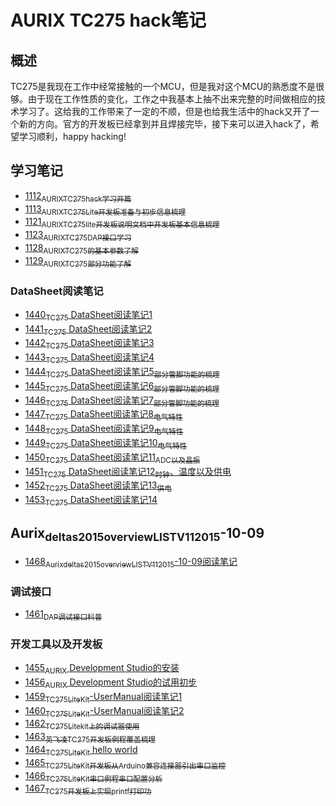 * AURIX TC275 hack笔记
** 概述
TC275是我现在工作中经常接触的一个MCU，但是我对这个MCU的熟悉度不是很够。由于现在工作性质的变化，工作之中我基本上抽不出来完整的时间做相应的技术学习了。这给我的工作带来了一定的不顺，但是也给我生活中的hack又开了一个新的方向。官方的开发板已经拿到并且焊接完毕，接下来可以进入hack了，希望学习顺利，happy hacking!
** 学习笔记
- [[https://greyzhang.blog.csdn.net/article/details/122748886][1112_AURIX_TC275_hack_学习开篇]]
- [[https://greyzhang.blog.csdn.net/article/details/122755170][1113_AURIX_TC275_Lite开发板准备与初步信息梳理]]
- [[https://mp.csdn.net/mp_blog/creation/editor/122765400][1121_AURIX_TC275_lite开发板说明文档中开发板基本信息梳理]]
- [[https://greyzhang.blog.csdn.net/article/details/122772191][1123_AURIX_TC275_DAP接口学习]]
- [[https://greyzhang.blog.csdn.net/article/details/122795873][1128_AURIX_TC275的基本参数了解]]
- [[https://greyzhang.blog.csdn.net/article/details/122802874][1129_AURIX_TC275部分功能了解]]
*** DataSheet阅读笔记
- [[https://blog.csdn.net/grey_csdn/article/details/126551936][1440_TC275 DataSheet阅读笔记1]]
- [[https://blog.csdn.net/grey_csdn/article/details/126573532][1441_TC275 DataSheet阅读笔记2]]
- [[https://blog.csdn.net/grey_csdn/article/details/126575013][1442_TC275 DataSheet阅读笔记3]]
- [[https://blog.csdn.net/grey_csdn/article/details/126593038][1443_TC275 DataSheet阅读笔记4]]
- [[https://blog.csdn.net/grey_csdn/article/details/126611524][1444_TC275 DataSheet阅读笔记5_部分管脚功能的梳理]]
- [[https://blog.csdn.net/grey_csdn/article/details/126616874][1445_TC275 DataSheet阅读笔记6_部分管脚功能的梳理]]
- [[https://blog.csdn.net/grey_csdn/article/details/126662280][1446_TC275 DataSheet阅读笔记7_部分管脚功能的梳理]]
- [[https://blog.csdn.net/grey_csdn/article/details/126663592][1447_TC275 DataSheet阅读笔记8_电气特性]]
- [[https://blog.csdn.net/grey_csdn/article/details/126677911][1448_TC275 DataSheet阅读笔记9_电气特性]]
- [[https://blog.csdn.net/grey_csdn/article/details/126685831][1449_TC275 DataSheet阅读笔记10_电气特性]]
- [[https://blog.csdn.net/grey_csdn/article/details/126713541][1450_TC275 DataSheet阅读笔记11_ADC以及晶振]]
- [[https://blog.csdn.net/grey_csdn/article/details/126735157][1451_TC275 DataSheet阅读笔记12_时钟、温度以及供电]]
- [[https://blog.csdn.net/grey_csdn/article/details/126753451][1452_TC275 DataSheet阅读笔记13_供电]]
- [[https://blog.csdn.net/grey_csdn/article/details/126772871][1453_TC275 DataSheet阅读笔记14]]
** Aurix_deltas2015_overview_LIST_V11_2015-10-09
- [[https://blog.csdn.net/grey_csdn/article/details/127019329][1468_Aurix_deltas2015_overview_LIST_V11_2015-10-09阅读笔记]]
*** 调试接口
- [[https://blog.csdn.net/grey_csdn/article/details/126897245][1461_DAP调试接口科普]]
*** 开发工具以及开发板
- [[https://blog.csdn.net/grey_csdn/article/details/126795186][1455_AURIX Development Studio的安装]]
- [[https://greyzhang.blog.csdn.net/article/details/126809804][1456_AURIX Development Studio的试用初步]]
- [[https://blog.csdn.net/grey_csdn/article/details/126860142][1459_TC275_Lite_Kit-UserManual阅读笔记1]]
- [[https://blog.csdn.net/grey_csdn/article/details/126864185][1460_TC275_Lite_Kit-UserManual阅读笔记2]] 
- [[https://blog.csdn.net/grey_csdn/article/details/126911408][1462_TC275_Lite_kit上的调试器使用]]
- [[https://blog.csdn.net/grey_csdn/article/details/126913846][1463_英飞凌TC275开发板例程覆盖梳理]]
- [[https://blog.csdn.net/grey_csdn/article/details/126943599][1464_TC275_Lite_Kit hello world]]
- [[https://blog.csdn.net/grey_csdn/article/details/126960783][1465_TC275_Lite_Kit开发板从Arduino兼容连接器引出串口监控]]
- [[https://blog.csdn.net/grey_csdn/article/details/126981756][1466_TC275_Lite_Kit串口例程串口配置分析]]
- [[https://blog.csdn.net/grey_csdn/article/details/126998116][1467_TC275开发板上实现printf打印功]]
